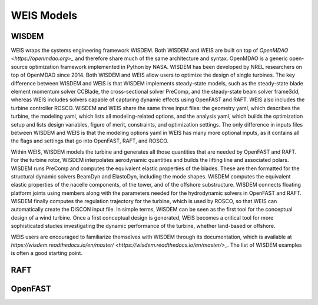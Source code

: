 WEIS Models
==============

WISDEM 
-------

WEIS wraps the systems engineering framework WISDEM. 
Both WISDEM and WEIS are built on top of `OpenMDAO <https://openmdao.org>_` and therefore share much of the same architecture and syntax. 
OpenMDAO is a generic open-source optimization framework implemented in Python by NASA. 
WISDEM has been developed by NREL researchers on top of OpenMDAO since 2014. 
Both WISDEM and WEIS allow users to optimize the design of single turbines. 
The key difference between WISDEM and WEIS is that WISDEM implements steady-state models, such as the steady-state blade element momentum solver CCBlade, the cross-sectional solver PreComp, and the steady-state beam solver frame3dd, whereas WEIS includes solvers capable of capturing dynamic effects using OpenFAST and RAFT. 
WEIS also includes the turbine controller ROSCO.
WISDEM and WEIS share the same three input files: the geometry yaml, which describes the turbine, the modeling yaml, which lists all modeling-related options, and the analysis yaml, which builds the optimization setup and lists design variables, figure of merit, constraints, and optimization settings. 
The only difference in inputs files between WISDEM and WEIS is that the modeling options yaml in WEIS has many more optional inputs, as it contains all the flags and settings that go into OpenFAST, RAFT, and ROSCO.

Within WEIS, WISDEM models the turbine and generates all those quantities that are needed by OpenFAST and RAFT. 
For the turbine rotor, WISDEM interpolates aerodynamic quantities and builds the lifting line and associated polars. 
WISDEM runs PreComp and computes the equivalent elastic properties of the blades. 
These are then formatted for the structural dynamic solvers BeamDyn and ElastoDyn, including the mode shapes. 
WISDEM computes the equivalent elastic properties of the nacelle components, of the tower, and of the offshore substructure. 
WISDEM connects floating platform joints using members along with the parameters needed for the hydrodynamic solvers in OpenFAST and RAFT. 
WISDEM finally computes the regulation trajectory for the turbine, which is used by ROSCO, so that WEIS can automatically create the DISCON input file.
In simple terms, WISDEM can be seen as the first tool for the conceptual design of a wind turbine. 
Once a first conceptual design is generated, WEIS becomes a critical tool for more sophisticated studies investigating the dynamic performance of the turbine, whether land-based or offshore.

WEIS users are encouraged to familiarize themselves with WISDEM through its documentation, which is available at `https://wisdem.readthedocs.io/en/master/ <https://wisdem.readthedocs.io/en/master/>_`. 
The list of WISDEM examples is often a good starting point.


RAFT 
-------


OpenFAST
-----------
